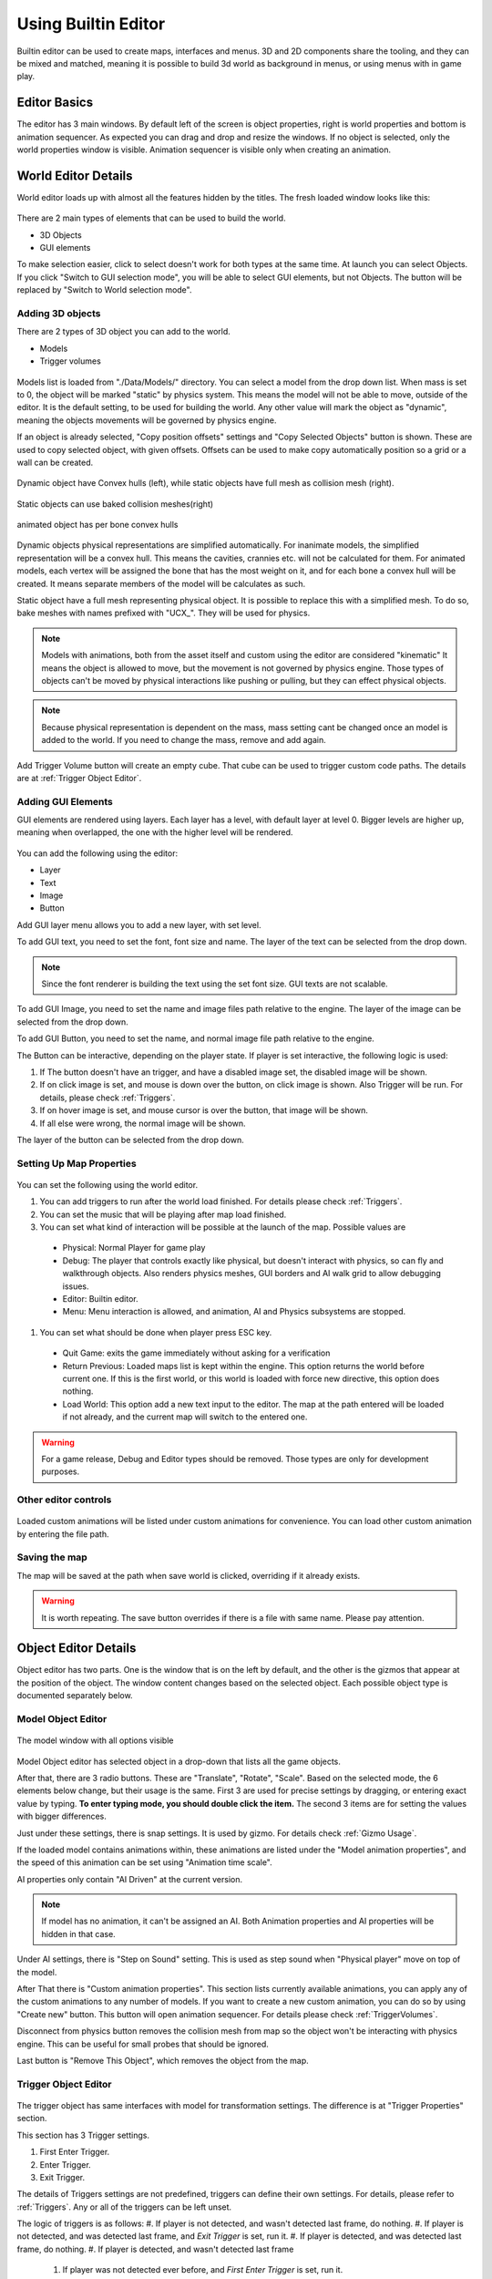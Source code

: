 .. _UsingBuiltinEditor:

====================
Using Builtin Editor
====================

Builtin editor can be used to create maps, interfaces and menus. 3D and 2D components share the tooling, and they can be mixed and matched, meaning it is possible to build 3d world as background in menus, or using menus with in game play.


Editor Basics
#############

The editor has 3 main windows. By default left of the screen is object properties, right is world properties and bottom is animation sequencer. As expected you can drag and drop and resize the windows. If no object is selected, only the world properties window is visible. Animation sequencer is visible only when creating an animation.

.. figure:: _static/media/images/editor-world-withAnimation.jpg
    :align: center

World Editor Details
####################

World editor loads up with almost all the features hidden by the titles. The fresh loaded window looks like this:

.. figure:: _static/media/images/editor-world-nonSelected.jpg
    :align: center

There are 2 main types of elements that can be used to build the world.

* 3D Objects
* GUI elements

To make selection easier, click to select doesn't work for both types at the same time. At launch you can select Objects. If you click "Switch to GUI selection mode", you will be able to select GUI elements, but not Objects. The button will be replaced by "Switch to World selection mode".

Adding 3D objects
_________________

There are 2 types of 3D object you can add to the world.

* Models
* Trigger volumes

.. figure:: _static/media/images/editor-addObject.png
    :align: center

Models list is loaded from "./Data/Models/" directory. You can select a model from the drop down list. When mass is set to 0, the object will be marked "static" by physics system. This means the model will not be able to move, outside of the editor. It is the default setting, to be used for building the world. Any other value will mark the object as "dynamic", meaning the objects movements will be governed by physics engine.

If an object is already selected, "Copy position offsets" settings and "Copy Selected Objects" button is shown. These are used to copy selected object, with given offsets. Offsets can be used to make copy automatically position so a grid or a wall can be created.

.. figure:: _static/media/images/physics-hull_vs_full.png
    :align: center

    Dynamic object have Convex hulls (left), while static objects have full mesh as collision mesh (right).

.. figure:: _static/media/images/physics-hull_vs_baked.png
    :align: center

    Static objects can use baked collision meshes(right)

.. figure:: _static/media/images/physics-animated.png
    :align: center

    animated object has per bone convex hulls

Dynamic objects physical representations are simplified automatically. For inanimate models, the simplified representation will be a convex hull. This means the cavities, crannies etc. will not be calculated for them. For animated models, each vertex will be assigned the bone that has the most weight on it, and for each bone a convex hull will be created. It means separate members of the model will be calculates as such.

Static object have a full mesh representing physical object. It is possible to replace this with a simplified mesh. To do so, bake meshes with names prefixed with "UCX_". They will be used for physics.

.. note::
    Models with animations, both from the asset itself and custom using the editor are considered "kinematic" It means the object is allowed to move, but the movement is not governed by physics engine. Those types of objects can't be moved by physical interactions like pushing or pulling, but they can effect physical objects.

.. note::
    Because physical representation is dependent on the mass, mass setting cant be changed once an model is added to the world. If you need to change the mass, remove and add again.

Add Trigger Volume button will create an empty cube. That cube can be used to trigger custom code paths. The details are at :ref:`Trigger Object Editor`.

Adding GUI Elements
___________________

GUI elements are rendered using layers. Each layer has a level, with default layer at level 0. Bigger levels are higher up, meaning when overlapped, the one with the higher level will be rendered.

.. figure:: _static/media/images/editor-addGUI.png
    :align: center

You can add the following using the editor:

* Layer
* Text
* Image
* Button

Add GUI layer menu allows you to add a new layer, with set level.

To add GUI text, you need to set the font, font size and name. The layer of the text can be selected from the drop down.

.. note::
    Since the font renderer is building the text using the set font size. GUI texts are not scalable.

To add GUI Image, you need to set the name and image files path relative to the engine. The layer of the image can be selected from the drop down.

To add GUI Button, you need to set the name, and normal image file path relative to the engine.

The Button can be interactive, depending on the player state. If player is set interactive, the following logic is used:

#. If The button doesn't have an trigger, and have a disabled image set, the disabled image will be shown.
#. If on click image is set, and mouse is down over the button, on click image is shown. Also Trigger will be run. For details, please check :ref:`Triggers`.
#. If on hover image is set, and mouse cursor is over the button, that image will be shown.
#. If all else were wrong, the normal image will be shown.

The layer of the button can be selected from the drop down.

Setting Up Map Properties
_________________________

.. figure:: _static/media/images/editor-world.png
    :align: center

You can set the following using the world editor.

#. You can add triggers to run after the world load finished. For details please check  :ref:`Triggers`.
#. You can set the music that will be playing after map load finished.
#. You can set what kind of interaction will be possible at the launch of the map. Possible values are
  * Physical: Normal Player for game play
  * Debug: The player that controls exactly like physical, but doesn't interact with physics, so can fly and walkthrough objects. Also renders physics meshes, GUI borders and AI walk grid to allow debugging issues.
  * Editor: Builtin editor.
  * Menu: Menu interaction is allowed, and animation, AI and Physics subsystems are stopped.
#. You can set what should be done when player press ESC key.
  * Quit Game: exits the game immediately without asking for a verification
  * Return Previous: Loaded maps list is kept within the engine. This option returns the world before current one. If this is the first world, or this world is loaded with force new directive, this option does nothing.
  * Load World: This option add a new text input to the editor. The map at the path entered will be loaded if not already, and the current map will switch to the entered one.

.. warning::
    For a game release, Debug and Editor types should be removed. Those types are only for development purposes.

Other editor controls
_____________________

.. figure:: _static/media/images/editor-others.png
    :align: center

Loaded custom animations will be listed under custom animations for convenience. You can load other custom animation by entering the file path.

Saving the map
______________

The map will be saved at the path when save world is clicked, overriding if it already exists.

.. warning::
    It is worth repeating. The save button overrides if there is a file with same name. Please pay attention.

Object Editor Details
####################

Object editor has two parts. One is the window that is on the left by default, and the other is the gizmos that appear at the position of the object. The window content changes based on the selected object. Each possible object type is documented separately below.

.. figure:: _static/media/images/editor-object_marked.png
    :align: center

Model Object Editor
___________________

.. figure:: _static/media/images/editor-object_model.png
    :align: center

    The model window with all options visible

Model Object editor has selected object in a drop-down that lists all the game objects.

After that, there are 3 radio buttons. These are "Translate", "Rotate", "Scale". Based on the selected mode, the 6 elements below change, but their usage is the same. First 3 are used for precise settings by dragging, or entering exact value by typing. **To enter typing mode, you should double click the item.** The second 3 items are for setting the values with bigger differences.

Just under these settings, there is snap settings. It is used by gizmo. For details check :ref:`Gizmo Usage`.

If the loaded model contains animations within, these animations are listed under the "Model animation properties", and the speed of this animation can be set using "Animation time scale".

AI properties only contain "AI Driven" at the current version.

.. note::
    If model has no animation, it can't be assigned an AI. Both Animation properties and AI properties will be hidden in that case.

Under AI settings, there is "Step on Sound" setting. This is used as step sound when "Physical player" move on top of the model.

After That there is "Custom animation properties". This section lists currently available animations, you can apply any of the custom animations to any number of models. If you want to create a new custom animation, you can do so by using "Create new" button. This button will open animation sequencer. For details please check :ref:`TriggerVolumes`.

Disconnect from physics button removes the collision mesh from map so the object won't be interacting with physics engine. This can be useful for small probes that should be ignored.

Last button is "Remove This Object", which removes the object from the map.

Trigger Object Editor
_____________________

.. figure:: _static/media/images/editor-object_trigger.png
    :align: center

The trigger object has same interfaces with model for transformation settings. The difference is at "Trigger Properties" section.

This section has 3 Trigger settings.

#. First Enter Trigger.
#. Enter Trigger.
#. Exit Trigger.

The details of Triggers settings are not predefined, triggers can define their own settings. For details, please refer to :ref:`Triggers`. Any or all of the triggers can be left unset.

The logic of triggers is as follows:
#. If player is not detected, and wasn't detected last frame, do nothing.
#. If player is not detected, and was detected last frame, and *Exit Trigger* is set, run it.
#. If player is detected, and was detected last frame, do nothing.
#. If player is detected, and wasn't detected last frame
    #. If player was not detected ever before, and *First Enter Trigger* is set, run it.
    #. If player was not detected ever before, but *First Enter Trigger* is not set, and *Enter Trigger* is set, run *Enter Trigger*.
    #. If player was detected before, if *Enter Trigger* is set, run *Enter Trigger*.

Gizmo Usage
___________

The gizmo have 3 modes, translate(move), scale and rotate. These modes are

Animation Sequencer Details
###########################